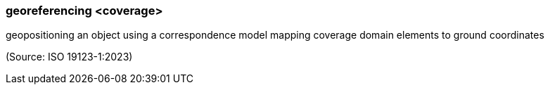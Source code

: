 === georeferencing <coverage>

geopositioning an object using a correspondence model mapping coverage domain elements to ground coordinates

(Source: ISO 19123-1:2023)

